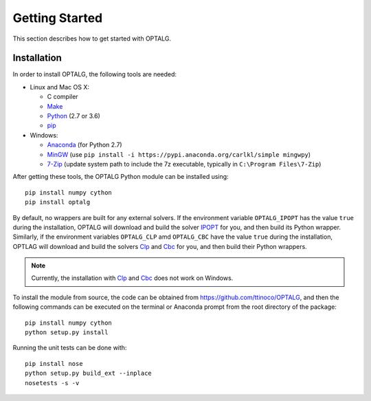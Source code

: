 .. _start:

***************
Getting Started
***************

This section describes how to get started with OPTALG.

.. _start_installation:

Installation
============

In order to install OPTALG, the following tools are needed:

* Linux and Mac OS X:

  * C compiler
  * `Make`_
  * `Python`_ (2.7 or 3.6)
  * `pip`_
  
* Windows:
      
  * `Anaconda`_ (for Python 2.7)
  * `MinGW`_ (use ``pip install -i https://pypi.anaconda.org/carlkl/simple mingwpy``)
  * `7-Zip`_ (update system path to include the 7z executable, typically in ``C:\Program Files\7-Zip``)

After getting these tools, the OPTALG Python module can be installed using::

  pip install numpy cython
  pip install optalg

By default, no wrappers are built for any external solvers. If the environment variable ``OPTALG_IPOPT`` has the value ``true`` during the installation, OPTALG will download and build the solver `IPOPT`_ for you, and then build its Python wrapper. Similarly, if the environment variables ``OPTALG_CLP`` amd ``OPTALG_CBC`` have the value ``true`` during the installation, OPTLAG will download and build the solvers `Clp`_ and `Cbc`_ for you, and then build their Python wrappers.

.. note:: Currently, the installation with `Clp`_ and `Cbc`_ does not work on Windows.
  
To install the module from source, the code can be obtained from `<https://github.com/ttinoco/OPTALG>`_, and then the following commands can be executed on the terminal or Anaconda prompt from the root directory of the package::

    pip install numpy cython
    python setup.py install

Running the unit tests can be done with::

    pip install nose
    python setup.py build_ext --inplace
    nosetests -s -v

.. _Numpy: http://www.numpy.org
.. _Scipy: http://www.scipy.org
.. _Cython: http://cython.org/
.. _IPOPT: https://projects.coin-or.org/Ipopt
.. _Clp: https://projects.coin-or.org/Clp
.. _Cbc: https://projects.coin-or.org/Cbc
.. _Make: https://www.gnu.org/software/make/
.. _Python: https://www.python.org/
.. _pip: https://pip.pypa.io/en/stable/
.. _Anaconda: https://www.anaconda.com/
.. _7-zip: http://www.7-zip.org/
.. _MinGW: https://anaconda.org/carlkl/mingwpy
